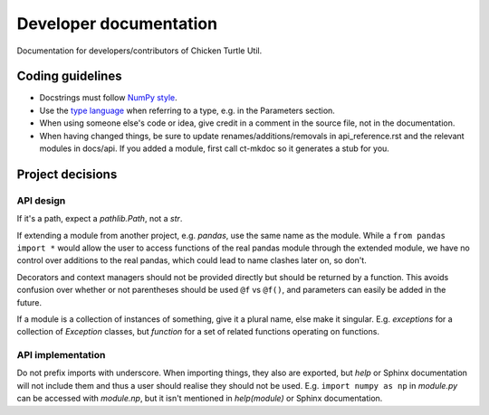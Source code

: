 Developer documentation
=======================

Documentation for developers/contributors of Chicken Turtle Util.

Coding guidelines
-----------------

- Docstrings must follow 
  `NumPy style <https://github.com/numpy/numpy/blob/master/doc/HOWTO_DOCUMENT.rst.txt#sections>`_.
- Use the `type language <type_language>`_ when referring to a type, e.g. in
  the Parameters section.
- When using someone else's code or idea, give credit in a comment in the
  source file, not in the documentation.
- When having changed things, be sure to update renames/additions/removals in
  api_reference.rst and the relevant modules in docs/api. If you added a
  module, first call ct-mkdoc so it generates a stub for you.

Project decisions
-----------------

API design
~~~~~~~~~~

If it's a path, expect a `pathlib.Path`, not a `str`.

If extending a module from another project, e.g. `pandas`, use the same name
as the module. While a ``from pandas import *`` would allow the user to access
functions of the real pandas module through the extended module, we have no
control over additions to the real pandas, which could lead to name clashes
later on, so don't.

Decorators and context managers should not be provided directly but should be
returned by a function. This avoids confusion over whether or not parentheses
should be used ``@f`` vs ``@f()``, and parameters can easily be added in the
future.

If a module is a collection of instances of something, give it a plural name,
else make it singular. E.g. `exceptions` for a collection of `Exception`
classes, but `function` for a set of related functions operating on functions.

API implementation
~~~~~~~~~~~~~~~~~~

Do not prefix imports with underscore. When importing things, they also are
exported, but `help` or Sphinx documentation will not include them and thus a
user should realise they should not be used. E.g.  ``import numpy as np`` in
`module.py` can be accessed with `module.np`, but it isn't mentioned in
`help(module)` or Sphinx documentation.
